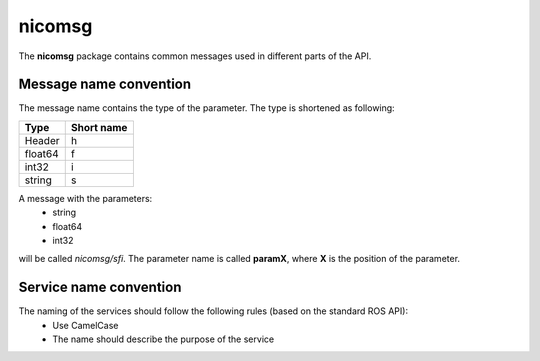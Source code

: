nicomsg
********

The **nicomsg** package contains common messages used in different parts of the API.

Message name convention
#######################

The message name contains the type of the parameter. The type is shortened as following:

+-------------------------------------------------+------------------------------+
| Type                                            | Short name                   |
+=================================================+==============================+
| Header                                          | h                            |
+-------------------------------------------------+------------------------------+
| float64                                         | f                            |
+-------------------------------------------------+------------------------------+
| int32                                           | i                            |
+-------------------------------------------------+------------------------------+
| string                                          | s                            |
+-------------------------------------------------+------------------------------+

A message with the parameters:
 * string
 * float64
 * int32

will be called *nicomsg/sfi*. The parameter name is called **paramX**, where **X** is the position of the parameter.
 

Service name convention
#######################

The naming of the services should follow the following rules (based on the standard ROS API):
 * Use CamelCase
 * The name should describe the purpose of the service
